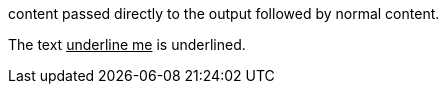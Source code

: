 +++content passed directly to the output+++ followed by normal content.

The text +++<u>underline me</u>+++ is underlined.
